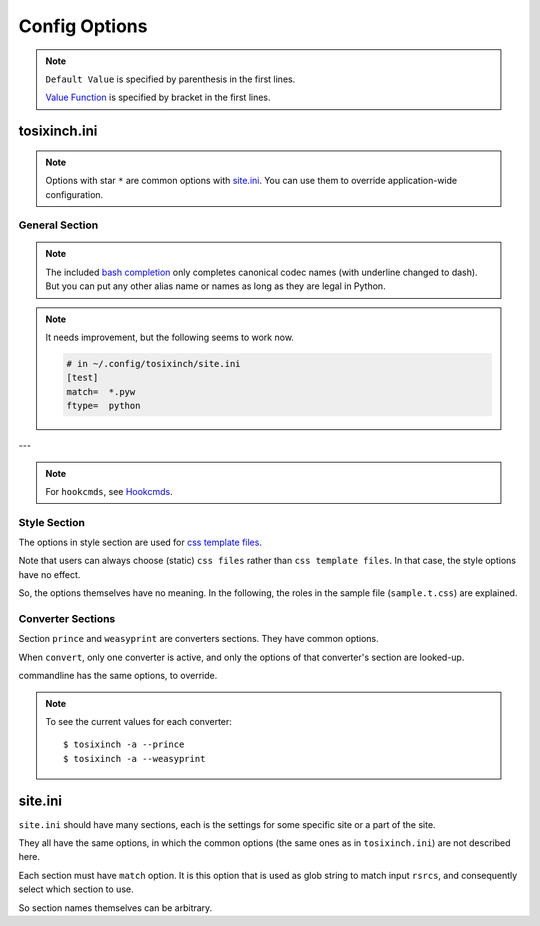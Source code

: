 
Config Options
==============

.. note ::

    ``Default Value`` is specified by parenthesis in the first lines.

    `Value Function <overview.html#value-functions>`__
    is specified by bracket in the first lines.

tosixinch.ini
-------------

.. note ::

    Options with star ``*`` are common options with `site.ini <#site-ini>`__.
    You can use them to override application-wide configuration.

General Section
^^^^^^^^^^^^^^^

.. confopt:: downloader \*

    (``urllib``)

    Specify default downloader.
    Either ``urllib`` (recommended) or ``headless``.

.. confopt:: extractor \*

    (``lxml``)

    Specify default extractor.
    Currently the only option is ``lxml``.

.. confopt:: converter

    (``prince``)

    Specify default converter.
    ``prince`` or ``weasyprint``.

.. confopt:: user_agent \*

    (some arbitrary browser user agent.
    Run ``'tosixinch -a'`` to actually see.)

    Specify user agent for downloader (only for ``urllib``).

.. confopt:: browser_engine \*

    (``selenium-firefox``)

    Specify browser engine when ``headless`` option is True,
    ``selenium-chrome`` or ``selenium-firefox``.

.. confopt:: selenium_chrome_path \*

    | (None)

    Specify the path of chromedriver for selenium
    (passed to ``executable_path`` argument).

.. confopt:: selenium_firefox_path \*

    | (None)

    Specify the path of geckodriver for selenium
    (passed to ``executable_path`` argument).

.. confopt:: encoding \*

    | (``utf-8, cp1252, latin_1``)
    | ``[COMMA]``

    Specify preferred encoding or encodings.
    First successful one is used.
    Encoding names are as specified in
    `codecs library <https://docs.python.org/3/library/codecs.html#standard-encodings>`__,
    or `html5prescan <https://github.com/openandclose/html5prescan>`__,
    or `ftfy <https://ftfy.readthedocs.io/en/latest/>`__ if they are installed.

    If the name is ``html5prescan``, ``html5prescan`` tries to get
    a valid encoding declaration from html.
    (The library strictly follows html5 spec and usually it is not necessary nor useful.
    It is intended for occasional debug purpose.)

    After successful encoding by one of the encodings,
    if the list includes ``ftfy``,
    ``ftfy.fixes.fix_encoding`` method is called with the decoded text.
    It may be able to fix some 'mojibake'.
    (So it is always called last, the place in the list is irrelevant.)

.. note ::

    The included `bash completion <topics.html#script-_tosixinch.bash>`__
    only completes canonical codec names (with underline changed to dash).
    But you can put any other alias name or names as long as they are legal in Python.

.. confopt:: encoding_errors \*

    | (``strict``)

    Specify codec `Error Handler <https://docs.python.org/3/library/codecs.html#error-handlers>`__.

    If you can't run ``extract`` because of decoding errors,
    one solution is to change this option to 'replace' or 'backslashreplace'.

.. confopt:: parts_download \*

    | (``True``)
    | ``[BOOL]``

    Web pages may have some component content.
    Most important ones are images,
    and currently the program only concerns images
    (in html tag ``<img src=...>``).
    The value specifies whether it downloads these components
    when ``extract``.

    Note downloading may occur anyway by pdf converters.

    If this option is ``True``,
    download links are rewritten to point to local ``dfiles``.
    So downloading doesn't happen when ``convert``.

    In general, pre-downloading is useful
    for multiple trials and layout checking.

    If `force_download <#confopt-force_download>`__ is ``False`` (default),
    the program skips downloading if the file already exists.

    TODO:
        So the program does nothing about ``iframe`` inline sources.
        Downloading and rendering are done by converters,
        but we can't apply our css rules
        (They are different domains).

.. confopt:: force_download \*

    | (``False``)
    | ``[BOOL]``

    By default, The program does not download if the destination file exists.

    If this options is ``True``:

    In case of ``-1``,
    it (re-) downloads ``URL`` even if ``dfile`` exists.

    In case of ``-2``,
    it (re-) downloads component files (images etc.)
    even if they exist.

    But in one invocation, this re-downloading is always once for one ``URL``.
    (The program doesn't download the same icon files again and again.)

.. confopt:: guess

    | (``//div[@itemprop="articleBody"]``
    | ``//div[@id="main"]``
    | ``//div[@id="content"]``
    | ``//div[@class=="body"]``
    | ``//article``)

    ``[LINE]``

    If html ``rsrc`` doesn't `match <#confopt-match>`__ any site in ``site.ini``,
    ``select`` is done according to this value.

    The procedure is different from ordinary ``select``
    (with a little bit of extra precaution).

    * The xpaths in this value are searched in order.
    * If match is found and match is a single element
      (not multiple occurrences),
      the program ``select`` s the xpath.

.. confopt:: defaultprocess \*

    | (``add_h1, youtube_video_to_thumbnail, convert_permalink_sign``)
    | ``[LINE]``

    Before site specific ``process`` functions,
    the program applies default ``process`` functions to all html ``rsrc``,
    according to this value.

    The syntax is the same as `process <#confopt-process>`__ option, in ``site.ini``.

    About default functions:

        * ``add_h1``: If there is no ``<h1>``,
          make ``<h1>`` tag from ``<title>`` tag text.
          It is to make better pdf bookmarks (TOC).
        * ``youtube_video_to_thumbnail``: Change embedded youtube video object
          to thumbnail image.
        * ``convert_permalink_sign``: Remove permalink sign ('¶'),
          for a few class ('headerlink' etc.).
          Python documents tend to use them,
          and On pdf, they are always visible, rather noisy.

    When the default functions is undesirable in some site,
    please override this option in user ``site.ini``.

.. confopt:: full_image \*

    | (``200``)
    | ``[INT]``

    If width or height of component pixel size is equal or above this value,
    class attribute ``tsi-tall`` or ``tsi-wide`` is added to the image tag,
    ``tsi-tall`` if height/width ratio is greater than
    the ratio of the e-reader display,
    ``tsi-wide`` if the opposite.


    By itself, it does nothing. However, In ``sample.css``,
    it is used to make medium sized images expand almost full display size,
    with small images (icon, logo, etc.) as is.
    The layout gets a bit uglier,
    but I think it is necessary for small e-reader displays.

.. confopt:: add_binary_extensions

    (``3dm`` ``3ds`` ``3g2`` ``3gp`` ``7z`` ``a`` ``aac`` ``adp`` ``ai`` ``aif`` ``aiff`` ``alz`` ``ape`` ``apk`` ``appimage`` ``ar`` ``arj`` ``asf`` ``au`` ``avi`` ``bak`` ``baml`` ``bh`` ``bin`` ``bk`` ``bmp`` ``btif`` ``bz2`` ``bzip2`` ``cab`` ``caf`` ``cgm`` ``class`` ``cmx`` ``cpio`` ``cr2`` ``cur`` ``dat`` ``dcm`` ``deb`` ``dex`` ``djvu`` ``dll`` ``dmg`` ``dng`` ``doc`` ``docm`` ``docx`` ``dot`` ``dotm`` ``dra`` ``DS_Store`` ``dsk`` ``dts`` ``dtshd`` ``dvb`` ``dwg`` ``dxf`` ``ecelp4800`` ``ecelp7470`` ``ecelp9600`` ``egg`` ``eol`` ``eot`` ``epub`` ``exe`` ``f4v`` ``fbs`` ``fh`` ``fla`` ``flac`` ``flatpak`` ``fli`` ``flv`` ``fpx`` ``fst`` ``fvt`` ``g3`` ``gh`` ``gif`` ``graffle`` ``gz`` ``gzip`` ``h261`` ``h263`` ``h264`` ``icns`` ``ico`` ``ief`` ``img`` ``ipa`` ``iso`` ``jar`` ``jpeg`` ``jpg`` ``jpgv`` ``jpm`` ``jxr`` ``key`` ``ktx`` ``lha`` ``lib`` ``lvp`` ``lz`` ``lzh`` ``lzma`` ``lzo`` ``m3u`` ``m4a`` ``m4v`` ``mar`` ``mdi`` ``mht`` ``mid`` ``midi`` ``mj2`` ``mka`` ``mkv`` ``mmr`` ``mng`` ``mobi`` ``mov`` ``movie`` ``mp3`` ``mp4`` ``mp4a`` ``mpeg`` ``mpg`` ``mpga`` ``mxu`` ``nef`` ``npx`` ``numbers`` ``nupkg`` ``o`` ``odp`` ``ods`` ``odt`` ``oga`` ``ogg`` ``ogv`` ``otf`` ``ott`` ``pages`` ``pbm`` ``pcx`` ``pdb`` ``pdf`` ``pea`` ``pgm`` ``pic`` ``png`` ``pnm`` ``pot`` ``potm`` ``potx`` ``ppa`` ``ppam`` ``ppm`` ``pps`` ``ppsm`` ``ppsx`` ``ppt`` ``pptm`` ``pptx`` ``psd`` ``pya`` ``pyc`` ``pyo`` ``pyv`` ``qt`` ``rar`` ``ras`` ``raw`` ``resources`` ``rgb`` ``rip`` ``rlc`` ``rmf`` ``rmvb`` ``rpm`` ``rtf`` ``rz`` ``s3m`` ``s7z`` ``scpt`` ``sgi`` ``shar`` ``snap`` ``sil`` ``sketch`` ``slk`` ``smv`` ``snk`` ``so`` ``stl`` ``suo`` ``sub`` ``swf`` ``tar`` ``tbz`` ``tbz2`` ``tga`` ``tgz`` ``thmx`` ``tif`` ``tiff`` ``tlz`` ``ttc`` ``ttf`` ``txz`` ``udf`` ``uvh`` ``uvi`` ``uvm`` ``uvp`` ``uvs`` ``uvu`` ``viv`` ``vob`` ``war`` ``wav`` ``wax`` ``wbmp`` ``wdp`` ``weba`` ``webm`` ``webp`` ``whl`` ``wim`` ``wm`` ``wma`` ``wmv`` ``wmx`` ``woff`` ``woff2`` ``wrm`` ``wvx`` ``xbm`` ``xif`` ``xla`` ``xlam`` ``xls`` ``xlsb`` ``xlsm`` ``xlsx`` ``xlt`` ``xltm`` ``xltx`` ``xm`` ``xmind`` ``xpi`` ``xpm`` ``xwd`` ``xz`` ``z`` ``zip`` ``zipx``)

    ``[PLUS]``

    The program ignores ``rsrcs`` with binary like looking extensions,
    only when multiple ``rsrcs`` are provided.

    This option value adds to or subtracts from
    the default ``add_binary_extensions`` list above.

    The list is taken from Sindre Sorhus'
    `binary-extensions <https://github.com/sindresorhus/binary-extensions>`__.

    This is for user convenience. If you copy and paste many rsrcs,
    checking strange extensions is a bit of work.
    But I'm afraid sometimes it gets in the way.

    (An example I found: some old unix software uses ``doc`` extension for text (like ``README.doc``).

.. confopt:: add_clean_tags \*

    | (None)
    | ``[PLUS]``

    After ``select``, ``exclude`` and ``process`` in ``extract``,
    the program ``clean`` s the resultant html.

    The tags in this option are stripped.
    The current default is none.

.. confopt:: add_clean_attrs \*

    | (``color, width, height``)
    | ``[PLUS]``

    After ``select``, ``exclude`` and ``process`` in ``extract``,
    the program ``clean`` s the resultant html.

    The attributes in this option are stripped.
    The current default is color, width and height.

    Most e-readers are black and white.
    Colors just make fonts harder to read.

    Width and height conflict with user css rules.

.. confopt:: elements_to_keep_attrs \*

    | (``self::math``
    | ``self::svg``
    | ``self::node()[starts-with(@class, "MathJax")]``)

    ``[LINE]``

    After ``select``, ``exclude`` and ``process`` in ``extract``,
    the program ``clean`` s the resultant html.

    The program skips cleaning attributes
    for the elements that matches one of the XPath in this option.

    The default is ``math`` and ``svg`` tags.
    They have inter-related width and hight information,
    without which, they are not intelligible.

    Note xpaths are checked against each element, not from the root document.
    So the selectors tend to be a bit complex
    (not the usual e.g. ``'//math'``).

.. confopt:: ftype

    | (None)

    Specify file type when ``extract``.

    Valid values are::

        'html', 'prose', 'nonprose', 'python'

.. note ::

    It needs improvement, but the following seems to work now.

    .. code-block:: ini

        # in ~/.config/tosixinch/site.ini
        [test]
        match=  *.pyw
        ftype=  python

.. confopt:: textwidth

    | (``65``)
    | ``[INT]``


    Set physical line length for ``nonprose`` texts.

    See `nonprose <topics.html#non-prose>`__.

.. confopt:: textindent

    (``'                    --> '``)

    Set logical line continuation marker for ``nonprose`` texts.

    See `nonprose <topics.html#non-prose>`__.

    ``ConfigParser`` strips leading and ending whitespaces.
    So if you want actual whitespaces, quote them as the default does.
    Quotes are stripped by the program in turn.

.. confopt:: trimdirs \*

    | (``3``)
    | ``[INT]``

    Shorten PDF table of contents title, if it is a local text file.

    PDF toc titles for Local text files are made from their full path.
    If this trimdirs option value is plus,
    remove that number from leading path segments.
    If it is minus, remove leading path segments to that number.

    .. code-block:: none

        --trimdirs 0
        aaa/bbb/ccc/ddd/eee/fff
        --trimdirs 2  # remove two segments
        ccc/ddd/eee/fff
        --trimdirs -2  # reduce to two segments
        eee/fff

        # c.f. no bounding errors
        --trimdirs 100
        fff
        --trimdirs -100
        aaa/bbb/ccc/ddd/eee/fff

    Note html files always use html title (actual, or placeholder ``notitle``).
    Remote text (non-html) files use the URL with scheme ('https://') stripped. 

    C.f. `--check <commandline.html#cmdoption-c>`__ commandline option
    prints out this shortened names for local files.
    They include html ``rsrc``s, so it is not perfect,
    but it can be useful for
    checking and adjusting this ``trimdirs`` option.

.. confopt:: raw

    | (``False``)
    | ``[BOOL]``

    If ``True``,
    when ``convert``, the program processes ``rsrcs``.
    Normally (if it is ``False``), it processes ``efile``.

    I don't have much clear idea when and how it is used now.

.. confopt:: css \*

    | (``sample``)
    | ``[COMMA]``

    CSS file names to be used in order.
    The names are referenced, in order, in ``efiles``
    (``'<link ... rel="stylesheet">'``).

    If the files are in ``css directory``,
    you can only use the filenames (not full paths).

    The program includes sample css ``sample.t.css``,
    and as a special case, it can be abbreviated as ``sample``
    (default).

.. confopt:: pdfname

    | (None)

    Specify output PDF file name.
    If not provided (default), the program makes up some name.
    see `PDF_File <overview.html#dword-PDF_File>`__.

---

.. note ::

    For ``hookcmds``, see `Hookcmds <topics.html#hookcmds>`__.

.. confopt:: precmd1

    | (None)
    | ``[LINE][CMDS]``

    Run arbitrary command before ``download``.

.. confopt:: postcmd1

    | (None)
    | ``[LINE][CMDS]``

    Run arbitrary command after ``download``.

.. confopt:: precmd2

    | (None)
    | ``[LINE][CMDS]``

    Run arbitrary command before ``extract``.

.. confopt:: postcmd2

    | (None)
    | ``[LINE][CMDS]``

    Run arbitrary command after ``extract``.

.. confopt:: precmd3

    | (None)
    | ``[LINE][CMDS]``

    Run arbitrary command before ``convert``.

.. confopt:: postcmd3

    | (None)
    | ``[LINE][CMDS]``

    Run arbitrary command after ``convert``.

.. confopt:: viewcmd

    | (None)
    | ``[LINE][CMDS]``

    Run arbitrary command
    when specified in commandline options (``-4`` or ``--view``).

.. confopt:: pre_each_cmd1

    | (None)
    | ``[LINE][CMDS]``

    Run arbitrary command before each ``download``.

.. confopt:: post_each_cmd1

    | (None)
    | ``[LINE][CMDS]``

    Run arbitrary command after each ``download``.

.. confopt:: pre_each_cmd2

    | (None)
    | ``[LINE][CMDS]``

    Run arbitrary command before each ``extract``.

    There are sample hook extractors.
    See `_man <topics.html#man>`__ and `_pcode <topics.html#pcode>`__.

.. confopt:: post_each_cmd2

    | (None)
    | ``[LINE][CMDS]``

    Run arbitrary command after each ``extract``.

.. confopt:: browsercmd

    | (None)
    | ``[CMD]``

    When action is ``--browser``,
    specify the command to open a browser,
    if the default (calling Python stdlib ``webbrowser``) is not desirable. E.g.::

        firefox 'site.slash_efile'

    Here, you have to use the magic word ``site.slash_efile``.
    It evaluates to the intended URL version of ``efile`` (percent encoding etc.).


Style Section
^^^^^^^^^^^^^

The options in style section are used for
`css template files <overview.html#dword-css_template_files>`__.

Note that users can always choose (static) ``css files``
rather than ``css template files``.
In that case, the style options have no effect.

So, the options themselves have no meaning.
In the following, the roles in the sample file
(``sample.t.css``) are explained.

.. confopt:: orientation

    (``portrait``)

    Specify page orientation, portrait or landscape.

.. confopt:: portrait_size

    (``90mm 118mm``)

    Specify portrait page size (width and height).
    The program uses this value when ``orientation`` is ``portrait``.

    The display size of common 6-inch e-readers seems
    around 90mm x 120mm.
    Here the default thinly clips on height, for versatility.
    (Officially published pixel specs may be different from
    physically effective pixels,
    may be limited by OS, application, or user interfaces.
    In general, width is more precious than height in small devices.)

.. confopt:: landscape_size

    (``118mm 90mm``)

    Specify landscape page size (width and height).
    The program use this value when ``orientation`` is ``landscape``.

.. confopt:: toc_depth

    | (``3``)
    | ``[INT]``

    Specify (max) tree level of pdf bookmarks (Table of Contents).
    It uses html headings for structuring, so valid values are 0 to 6.

.. confopt:: font_family

    (``"DejaVu Sans", sans-serif``)

    Specify default font to use.

.. confopt:: font_mono

    (``"Dejavu Sans Mono", monospace``)

    Specify default monospaced font to use.

.. confopt:: font_serif

    (None)

    Not used.

.. confopt:: font_sans

    (None)

    Not used.

.. confopt:: font_size

    (``9px``)

    Specify default font size.

.. confopt:: font_size_mono

    (``8px``)

    Specify default monospaced font size.

.. confopt:: font_scale

    (``1.0``)

    Specify scaling factor for css ``font_size`` and ``font_size_mono``.

    It is to make easier to test font sizes.

.. confopt:: line_height

    (``1.3``)

    Specify default line height.


Converter Sections
^^^^^^^^^^^^^^^^^^

Section ``prince`` and ``weasyprint`` are converters sections.
They have common options.

When ``convert``, only one converter is active,
and only the options of that converter's section are looked-up.

commandline has the same options, to override.

.. note ::

    To see the current values for each converter::

        $ tosixinch -a --prince
        $ tosixinch -a --weasyprint

.. confopt:: cnvpath

    (``prince``)

    The name or full path for the command as you type it in the shell.
    For ordinary installed ones, only the name would suffice.

.. confopt:: css2

    | (None)
    | ``[COMMA]``

    Extra css files just to pass to converter commandline options.

    It may be useful for converter specific features or troubles.
    Although, normally, you can do that better
    with ``css`` option and the template.

    If the files are in ``css directory``,
    you can only use the filenames (not full paths).

.. confopt:: cnvopts

    | (None)
    | ``[CMD]``

    Options to pass to the command.


site.ini
--------

``site.ini`` should have many sections,
each is the settings for some specific site or a part of the site.

They all have the same options,
in which the common options (the same ones as in ``tosixinch.ini``)
are not described here.

Each section must have ``match`` option.
It is this option that is used as glob string to match input ``rsrcs``,
and consequently select which section to use.

So section names themselves can be arbitrary.


.. confopt:: match

    (None)

    Glob string to match against input ``rsrc``.

    Path separator (``'/'``) is not special
    for wildcards (``*?[]!``).
    So, e.g. ``'*'`` matches any strings
    including all subdirectories.
    (Actually, it uses `fnmatch module <https://docs.python.org/3/library/fnmatch.html>`__,
    not `glob module <https://docs.python.org/3/library/glob.html>`__.).

    The program tries the values of this option from all the sections.
    The section whose ``match`` option matches the ``rsrc``
    is used for the settings.

    If there are multiple matches,
    the one with the most path separator characters (``'/'``) is used
    (scheme separator ``'//'`` in ``'https?://'`` are not counted).
    If there are multiple matches still,
    the last one is used.

    If there is no match, default settings are used,
    and `guess <#confopt-guess>`__ option is tried.
    In this case, a placeholder value ``http://tosixinch.example.com``
    is set.
    (Note this imaginary site is used to make file paths
    in ``download`` and ``extract``).

.. confopt:: select

    | (None)
    | ``[LINE]``

    Xpath strings to select elements
    from ``dfile`` when ``extract``.
    Only selected elements are included
    in the ``<body>`` tag of the new ``efile``,
    discarding others.

    Each line in the value will be connected with a bar string (``'|'``)
    when evaluating.
    This means the sequence of selected elements are
    as the same order in the document,
    not grouped by each xpath.


.. confopt:: exclude

    | (None)
    | ``[LINE]``

    Xpath strings to remove elements
    from the new ``efile`` after ``select``.
    So you don't need to exclude already excluded elements by ``select``.
    As in ``select``,
    each line in the value will be connected with a bar string (``'|'``).

.. confopt:: process

    | (None)
    | ``[LINE]``

    After ``select`` and ``exclude``, arbitrary functions can be called
    if this option is specified.

    **Selection**:

    The functions must be top level ones.

    It is searched in `user process directory <overview.html#dword-process_directory>`__
    and the program's process directory, in order.

    If the function name is found in multiple modules
    in user process directory, the program raises Error.

    In that case, you can use dot notation.
    If the function name includes one dot (``'.'``),
    the program interprets it as ``<module name>.<function name>``.
    Two or more dots are not supported.

    **Invocation**:

    The first argument of the functions is always ``doc``,
    which the program provides.
    It is ``lxml.html`` DOM object (``HtmlElement``),
    corresponding to the resultant ``efile``
    after ``select`` and ``exclude``.

    The function can have additional arguments.
    String after ``'?'`` (and before next ``'?'``) is interpreted as an argument.

    For example, ``'aaa.bbb?cc?dd'`` is made into code,
    if ``'aaa.bbb'`` is found in user process directory:

    .. code-block:: none

        process.aaa.bbb(doc, cc, dd)

    or it is found in the program's process directory:

    .. code-block:: none

        tosixinch.process.aaa.bbb(doc, cc, dd)

    You don't have to ``return`` anything,
    just manipulate ``doc`` as you like.
    The program uses the resultant ``doc`` subsequently.

    See `process.sample <api.html#module-tosixinch.process.sample>`__ for included sample functions.

    **Example**:

    Let's say you want to change ``h3`` tag to ``div`` for http://somesite.com.

    First, create a file in `process directory <overview.html#dword-process_directory>`__
    e.g. ``~/.config/tosixinch/process/myprocess.py``.

    Second, create a top level function e.g.

    .. code-block:: python

        def heading_to_div(doc, heading):
            """Change some heading to div from argument e.g. 'h3'."""
            for el in doc.xpath('//' + heading):
                el.tag = 'div'

    Third, write configuration accordingly.

    .. code-block:: ini

        [somesite]
        match=      http://somesite.com/*
        select=     ...
        process=    myprocess.heading_to_div?h3

.. confopt:: clean

    | (Note there is no option named ``clean``. This section is here only for documentation purpose.)

    After ``select``, ``exclude`` and ``process`` in ``extract``,
    the program ``clean`` s the resultant html.

    **tags**:
        According to `add_clean_tags <#confopt-add_clean_tags>`__.

    **attributes**:
        According to `add_clean_attrs <#confopt-add_clean_attrs>`__.

    **javascript**:
        All inline javascript and javascript source references
        are unconditionally stripped.

        (In ``download``, we occasionally need javascript,
        and in that case we might use headless browsers.
        In ``extract``, javascript has already rendered the contents.
        So we shouldn't need it any more.)

    **css**:
        All ``style`` attributes and css source references
        are stripped, with one exception.

        If a tag has ``'tsi-keep-style'`` in class attributes,
        ``style`` attributes are kept intact.
        It can be used in process functions.
        If you want to keep or create some inline ``style``,
        inject this class attribute. ::

           # removed (becomes just '<div>')
           <div style="font-weight:bold;">

           # not removed
           <div class="tsi-keep-style other-values" style="font-weight:bold;">

    **skip tags**:
        According to `elements_to_keep_attrs <#confopt-elements_to_keep_attrs>`__.
        The program skips cleaning the matched elements (and all sub-elements),
        if the elements are not already removed by ``add_clean_tags``.

.. confopt:: cookie

    | (None)
    | ``[LINE]``

    Some sites require confirmation before providing the documents.
    ('Are you over 18?', 'Agree to terms of service?')

    And ``urllib`` cannot handle these interactive communications.

    By adding cookie data here (e.g. from your browsers),
    you may be able to bypass them.

    Note it is not secure and not right.
    Do not provide sensitive data.

.. confopt:: dprocess

    | (None)
    | ``[LINE]``

    When ``download``,
    the program runs functions specified by this option
    after getting http response, and before serializing to html text.

    For completeness, it runs when downloader is ``urllib``,
    but the supposed usage is for other headless browsers.

    For example, some webpages have folded contents
    which users need to click and run javascript to expand.

    The mechanism is similar to ``process``,
    Users define a function in a python file in user ``dprocess`` directory,
    with ``agent`` as the first argument,
    and modify it. If necessary, they can define other arguments
    by using ``'?'``
    (see `process <#confopt-process>`__).

    But what comes as ``agent`` is dependent on
    what is actually ``downloader`` now::

        urllib      http.client.HTTPResponse
        selenium    selenium.webdriver.remote.webdriver.WebDriver

    So user should be careful.
    (For example, when you define ``dprocess`` in ``site.ini``,
    it is advisable to also define ``browser_engine``).

    Example:

    .. code-block:: python

        def sitefoo_click(agent):  # for selenium
            path = '//div[@class="see_more"]'
            elements = agent.find_elements_by_xpath(path)
            for element in elements:
                element.click()
                time.sleep(1)

.. confopt:: inspect

    | (``get_links``)
    | ``[LINE]``

    (Experimental)

    When action is ``inspect`` (``--inspect`` is in commandline),
    the program runs functions this option specifies.

    This is similar to ``extract`` action's ``process``,
    but ``inspect`` does not do anything before and after
    (select, exclude ..., write to file).
    
    Create Python functions in the same folder as ``process``,
    original non-extracted html object is provided,
    as the first argument ``doc``, and user do something,
    mostly print something.

    See `process.inspect_sample <api.html#module-tosixinch.process.inspect_sample>`__
    for a few sample functions.
